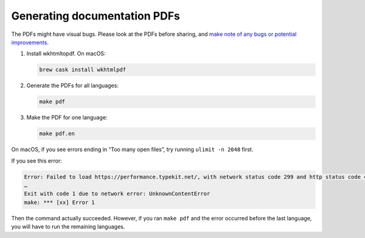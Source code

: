 Generating documentation PDFs
=============================

The PDFs might have visual bugs. Please look at the PDFs before sharing, and `make note of any bugs or potential improvements <https://github.com/open-contracting/standard_profile_template/issues/34>`__.

1. Install wkhtmltopdf. On macOS:

   .. code-block:: shell

       brew cask install wkhtmlpdf

2. Generate the PDFs for all languages:

   .. code-block:: shell

       make pdf

3. Make the PDF for one language:

   .. code-block:: shell

       make pdf.en

On macOS, if you see errors ending in “Too many open files”, try running ``ulimit -n 2048`` first.

If you see this error:

.. code-block:: none

   Error: Failed to load https://performance.typekit.net/, with network status code 299 and http status code 400 - Error downloading https://performance.typekit.net/ - server replied: Bad Request
   …
   Exit with code 1 due to network error: UnknownContentError
   make: *** [xx] Error 1

Then the command actually succeeded. However, if you ran ``make pdf`` and the error occurred before the last language, you will have to run the remaining languages.
